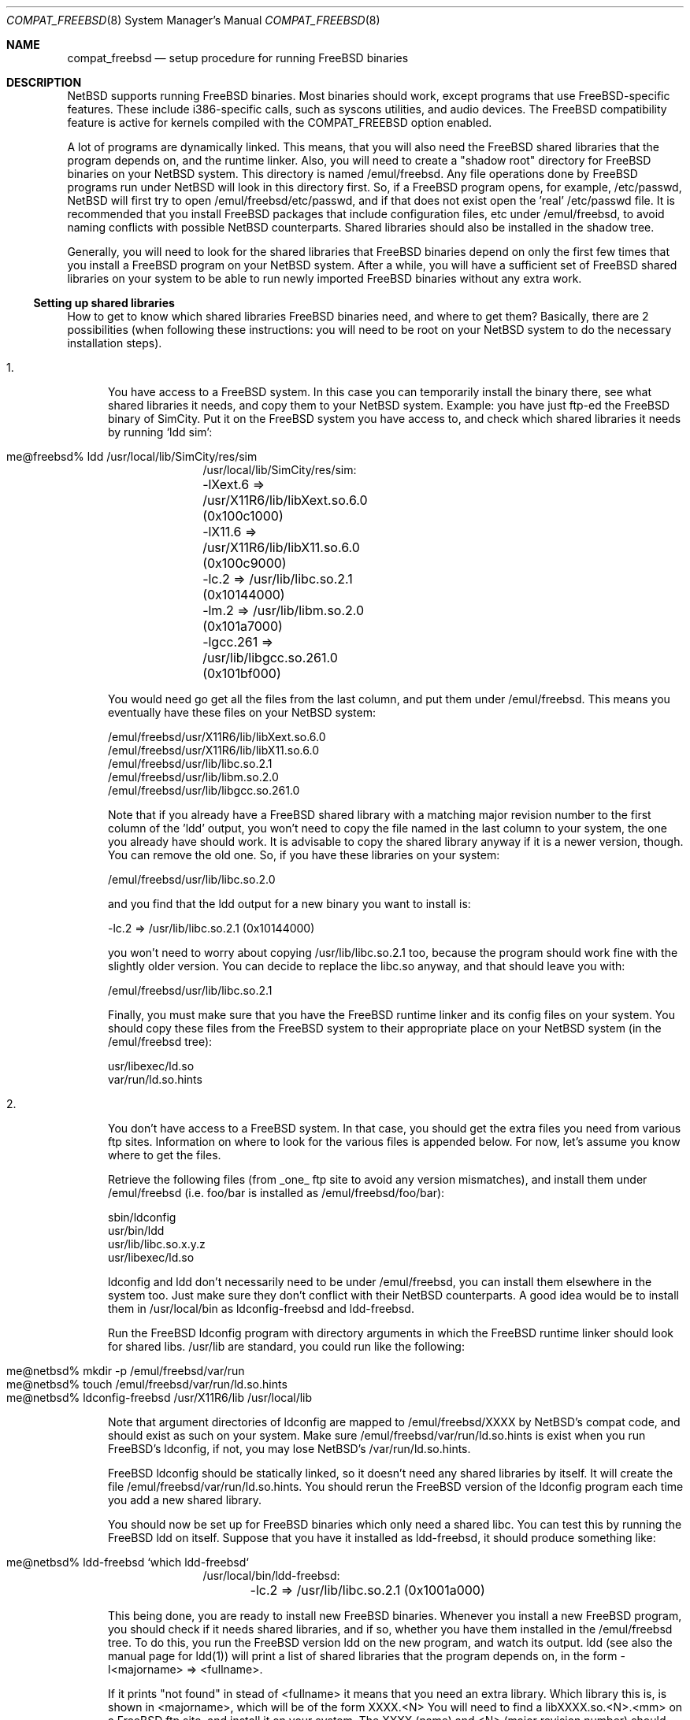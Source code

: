 .\"	$NetBSD: compat_freebsd.8,v 1.2.2.1 1997/11/13 03:41:36 thorpej Exp $
.\"	from: compat_linux.8,v 1.1 1995/03/05 23:30:36 fvdl Exp
.\"
.\" Copyright (c) 1995 Frank van der Linden
.\" All rights reserved.
.\"
.\" Redistribution and use in source and binary forms, with or without
.\" modification, are permitted provided that the following conditions
.\" are met:
.\" 1. Redistributions of source code must retain the above copyright
.\"    notice, this list of conditions and the following disclaimer.
.\" 2. Redistributions in binary form must reproduce the above copyright
.\"    notice, this list of conditions and the following disclaimer in the
.\"    documentation and/or other materials provided with the distribution.
.\" 3. All advertising materials mentioning features or use of this software
.\"    must display the following acknowledgement:
.\"      This product includes software developed for the NetBSD Project
.\"      by Frank van der Linden
.\" 4. The name of the author may not be used to endorse or promote products
.\"    derived from this software without specific prior written permission
.\"
.\" THIS SOFTWARE IS PROVIDED BY THE AUTHOR ``AS IS'' AND ANY EXPRESS OR
.\" IMPLIED WARRANTIES, INCLUDING, BUT NOT LIMITED TO, THE IMPLIED WARRANTIES
.\" OF MERCHANTABILITY AND FITNESS FOR A PARTICULAR PURPOSE ARE DISCLAIMED.
.\" IN NO EVENT SHALL THE AUTHOR BE LIABLE FOR ANY DIRECT, INDIRECT,
.\" INCIDENTAL, SPECIAL, EXEMPLARY, OR CONSEQUENTIAL DAMAGES (INCLUDING, BUT
.\" NOT LIMITED TO, PROCUREMENT OF SUBSTITUTE GOODS OR SERVICES; LOSS OF USE,
.\" DATA, OR PROFITS; OR BUSINESS INTERRUPTION) HOWEVER CAUSED AND ON ANY
.\" THEORY OF LIABILITY, WHETHER IN CONTRACT, STRICT LIABILITY, OR TORT
.\" (INCLUDING NEGLIGENCE OR OTHERWISE) ARISING IN ANY WAY OUT OF THE USE OF
.\" THIS SOFTWARE, EVEN IF ADVISED OF THE POSSIBILITY OF SUCH DAMAGE.
.\"
.Dd June 4, 1995
.Dt COMPAT_FREEBSD 8
.Os NetBSD
.Sh NAME
.Nm compat_freebsd
.Nd setup procedure for running FreeBSD binaries
.Sh DESCRIPTION
NetBSD supports running FreeBSD binaries. Most binaries should work,
except programs that use FreeBSD-specific features. These include
i386-specific calls, such as syscons utilities, and audio devices. 
The FreeBSD compatibility feature is active for kernels compiled 
with the
.Dv COMPAT_FREEBSD
option enabled.
.Pp
A lot of programs are dynamically linked. This means, that you will
also need the FreeBSD shared libraries that the program depends on, and
the runtime linker. Also, you will need to create a "shadow root"
directory for FreeBSD binaries on your NetBSD system. This directory
is named /emul/freebsd. Any file operations done by FreeBSD programs
run under NetBSD will look in this directory first. So, if a FreeBSD
program opens, for example, /etc/passwd, NetBSD will
first try to open /emul/freebsd/etc/passwd, and if that does not exist
open the 'real' /etc/passwd file. It is recommended that you install
FreeBSD packages that include configuration files, etc under /emul/freebsd,
to avoid naming conflicts with possible NetBSD counterparts. Shared
libraries should also be installed in the shadow tree.
.Pp
Generally, you will need to look for the shared libraries that FreeBSD
binaries depend on only the first few times that you install a FreeBSD
program on your NetBSD system. After a while, you will have a sufficient
set of FreeBSD shared libraries on your system to be able to run newly
imported FreeBSD binaries without any extra work.

.Ss Setting up shared libraries
How to get to know which shared libraries FreeBSD binaries need, and where
to get them? Basically, there are 2 possibilities (when following
these instructions: you will need to be root on your NetBSD system to
do the necessary installation steps).

.Bl -tag -width 123 -compact
.It 1.
You have access to a FreeBSD system. In this case you can
temporarily install the binary there, see what shared libraries
it needs, and copy them to your NetBSD system. Example: you have
just ftp-ed the FreeBSD binary of SimCity. Put it on the FreeBSD
system you have access to, and check which shared libraries it
needs by running `ldd sim':
.Pp
.Bl -tag -width 123 -compact -offset indent
.It me@freebsd% ldd /usr/local/lib/SimCity/res/sim
.nf
/usr/local/lib/SimCity/res/sim:
	-lXext.6 => /usr/X11R6/lib/libXext.so.6.0 (0x100c1000)
	-lX11.6 => /usr/X11R6/lib/libX11.so.6.0 (0x100c9000)
	-lc.2 => /usr/lib/libc.so.2.1 (0x10144000)
	-lm.2 => /usr/lib/libm.so.2.0 (0x101a7000)
	-lgcc.261 => /usr/lib/libgcc.so.261.0 (0x101bf000)
.fi
.El
.Pp
You would need go get all the files from the last column, and
put them under /emul/freebsd. This means you eventually have
these files on your NetBSD system:
.Pp
.nf
/emul/freebsd/usr/X11R6/lib/libXext.so.6.0
/emul/freebsd/usr/X11R6/lib/libX11.so.6.0
/emul/freebsd/usr/lib/libc.so.2.1
/emul/freebsd/usr/lib/libm.so.2.0
/emul/freebsd/usr/lib/libgcc.so.261.0
.fi
.Pp
Note that if you already have a FreeBSD shared library with a
matching major revision number to the first column of the 'ldd'
output, you won't need to copy the file named in the last column
to your system, the one you already have should work. It is
advisable to copy the shared library anyway if it is a newer version,
though. You can remove the old one. So, if you have these libraries
on your system:
.Pp
.nf
/emul/freebsd/usr/lib/libc.so.2.0
.fi
.Pp
and you find that the ldd output for a new binary you want to
install is:
.nf
.Pp
	-lc.2 => /usr/lib/libc.so.2.1 (0x10144000)
.fi
.Pp
you won't need to worry about copying /usr/lib/libc.so.2.1 too,
because the program should work fine with the slightly older version.
You can decide to replace the libc.so anyway, and that should leave
you with:
.Pp
.nf
/emul/freebsd/usr/lib/libc.so.2.1
.fi
.Pp
Finally, you must make sure that you have the FreeBSD runtime linker
and its config files on your system. You should copy these
files from the FreeBSD system to their appropriate place on your
NetBSD system (in the /emul/freebsd tree):
.Pp
.nf
usr/libexec/ld.so
var/run/ld.so.hints
.fi
.Pp
.It 2.
You don't have access to a FreeBSD system. In that case, you
should get the extra files you need from various ftp sites.
Information on where to look for the various files is appended
below. For now, let's assume you know where to get the files.
.Pp
Retrieve the following files (from _one_ ftp site to avoid
any version mismatches), and install them under /emul/freebsd
(i.e. foo/bar is installed as /emul/freebsd/foo/bar):
.Pp
.nf
sbin/ldconfig
usr/bin/ldd
usr/lib/libc.so.x.y.z
usr/libexec/ld.so
.fi
.Pp
ldconfig and ldd don't necessarily need to be under /emul/freebsd,
you can install them elsewhere in the system too. Just make sure
they don't conflict with their NetBSD counterparts. A good idea
would be to install them in /usr/local/bin as ldconfig-freebsd and
ldd-freebsd.
.Pp
Run the FreeBSD ldconfig program with directory arguments in 
which the FreeBSD runtime linker should look for shared libs. 
/usr/lib are standard, you could run like the following:
.Pp
.Bl -tag -width 123 -compact -offset indent
.It me@netbsd% mkdir -p /emul/freebsd/var/run
.It me@netbsd% touch /emul/freebsd/var/run/ld.so.hints
.It me@netbsd% ldconfig-freebsd /usr/X11R6/lib /usr/local/lib
.El
.Pp
Note that argument directories of ldconfig are 
mapped to /emul/freebsd/XXXX by
NetBSD's compat code, and should exist as such on your system.
Make sure /emul/freebsd/var/run/ld.so.hints is exist when you run 
FreeBSD's ldconfig, if not, you may lose NetBSD's /var/run/ld.so.hints.

FreeBSD ldconfig should be statically
linked, so it doesn't need any shared libraries by itself.
It will create the file /emul/freebsd/var/run/ld.so.hints.
You should rerun the FreeBSD version of the ldconfig program
each time you add a new shared library.
.Pp
You should now be set up for FreeBSD binaries which only need
a shared libc. You can test this by running the FreeBSD ldd
on itself. Suppose that you have it installed as ldd-freebsd, it
should produce something like:
.Pp
.Bl -tag -width 123 -compact -offset indent
.It me@netbsd% ldd-freebsd `which ldd-freebsd`
.nf
/usr/local/bin/ldd-freebsd:
	-lc.2 => /usr/lib/libc.so.2.1 (0x1001a000)
.fi
.El
.Pp
This being done, you are ready to install new FreeBSD binaries.
Whenever you install a new FreeBSD program, you should check
if it needs shared libraries, and if so, whether you have
them installed in the /emul/freebsd tree. To do this, you run
the FreeBSD version ldd on the new program, and watch its output.
ldd (see also the manual page for ldd(1)) will print a list
of shared libraries that the program depends on, in the
form -l<majorname> => <fullname>.
.Pp
If it prints "not found" in stead of <fullname> it means that
you need an extra library. Which library this is, is shown
in <majorname>, which will be of the form XXXX.<N>
You will need to find a libXXXX.so.<N>.<mm> on a FreeBSD ftp site,
and install it on your system. The XXXX (name) and <N> (major
revision number) should match; the minor number(s) <mm> are
less important, though it is advised to take the most
recent version.
.El

.Ss Finding the necessary files.
.Em Note:
the information below is valid as of the time this
document was written (June, 1995), but certain details
such as names of ftp sites, directories and distribution names
may have changed by the time you read this.
.Pp
The FreeBSD distribution is
available on a lot of ftp sites. Sometimes the files are unpacked,
and you can get the individual files you need, but mostly they
are stored in distribution sets, usually consisting of subdirectories
with gzipped tar files in them. The primary ftp sites for the
distributions are:
.Pp
.nf
ftp.freebsd.org:/pub/FreeBSD
.fi
.Pp
Mirror sites are described on:
.Pp
.nf
ftp.freebsd.org:/pub/FreeBSD/MIRROR.SITES
.fi
.Pp
This distribution consists of a number of tar-ed and gzipped files,
Normally, they're controlled by an install program, but you can
retrieve files "by hand" too. The way to look something up is to retrieve all
the files in the distribution, and ``tar ztvf'' through them for the file
you need. Here is an example of a list of files that you might need.
.Pp
.Bd -unfilled -offset indent
Needed                 Files

ld.so                  2.0-RELEASE/bindist/bindist.??
ldconfig               2.0-RELEASE/bindist/bindist.??
ldd                    2.0-RELEASE/bindist/bindist.??
libc.so.2              2.0-RELEASE/bindist/bindist.??
libX11.so.6.0          2.0-RELEASE/XFree86-3.1/XFree86-3.1-bin.tar.gz
libX11.so.6.0          XFree86-3.1.1/X311bin.tgz
libXt.so.6.0           2.0-RELEASE/XFree86-3.1/XFree86-3.1-bin.tar.gz
libXt.so.6.0           XFree86-3.1.1/X311bin.tgz
.\" libX11.so.3            oldlibs
.\" libXt.so.3             oldlibs
.Ed
.Pp
The Files called ``bindist.??'' are tar-ed, gzipped and split, 
so you can extract contents by ``cat bindist.?? | tar zpxf -''.
.Pp
Extract the files from these gzipped tarfiles in your /emul/freebsd directory
(possibly omitting or afterwards removing files you don't need), and you
are done.
.Sh BUGS
The information about FreeBSD distributions may become outdated.

